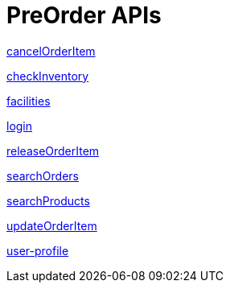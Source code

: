 = PreOrder APIs

link:APIs/cancelOrderItem.adoc[cancelOrderItem]

link:APIs/checkInventory.adoc[checkInventory]

link:APIs/facilities.adoc[facilities]

link:APIs/login.adoc[login]

link:APIs/releaseOrderItem.adoc[releaseOrderItem]

link:APIs/searchOrders.adoc[searchOrders]

link:APIs/searchProducts.adoc[searchProducts]

link:APIs/updateOrderItem.adoc[updateOrderItem]

link:APIs/user-profile.adoc[user-profile]
